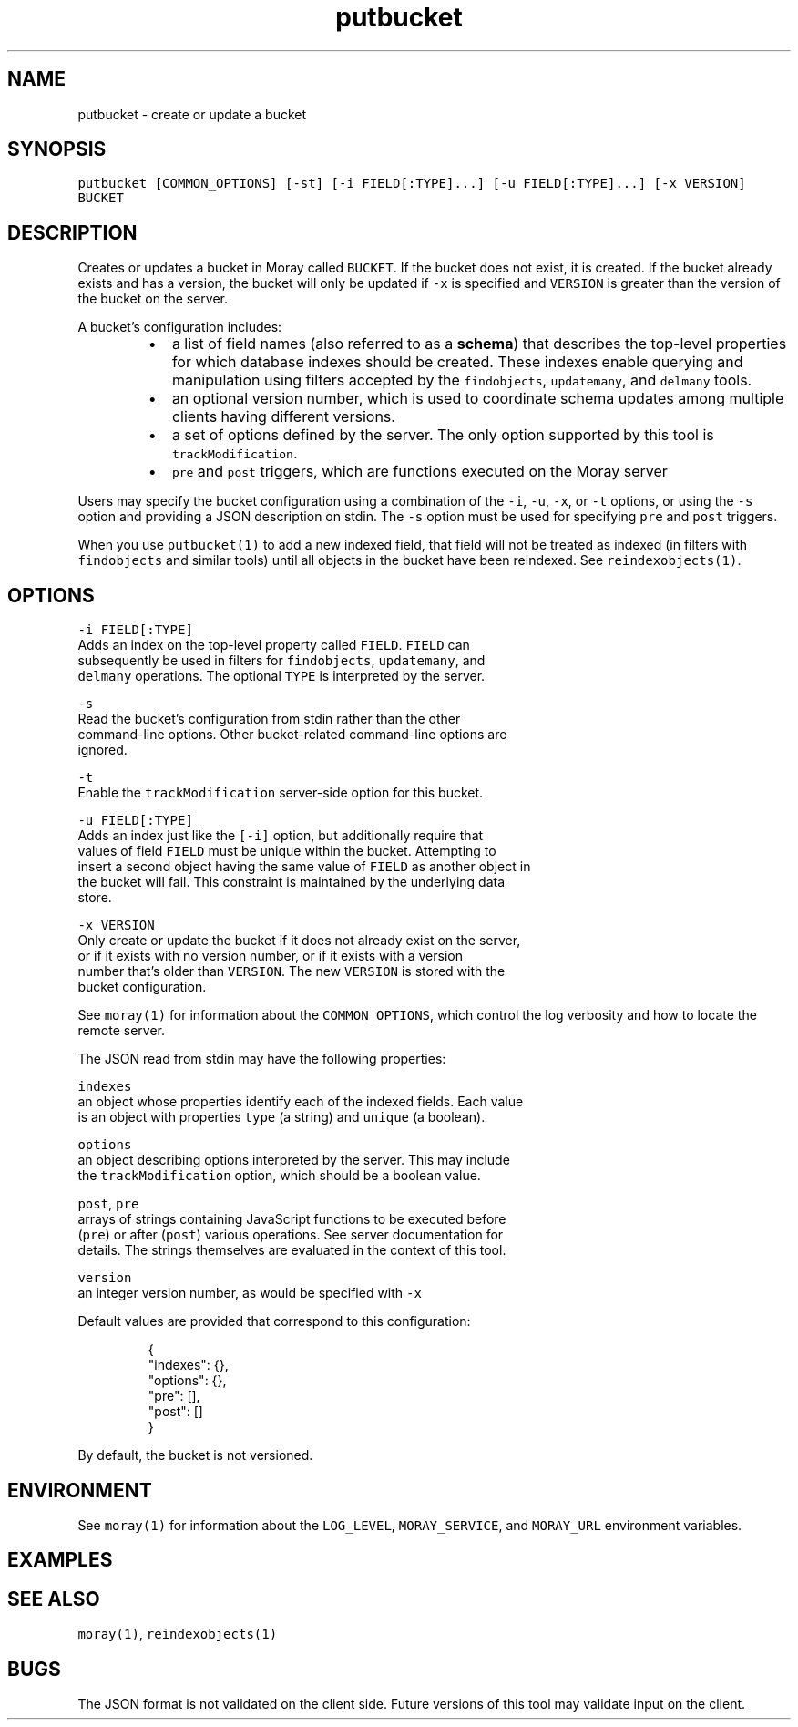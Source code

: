 .TH putbucket 1 "December 2016" Moray "Moray Client Tools"
.SH NAME
.PP
putbucket \- create or update a bucket
.SH SYNOPSIS
.PP
\fB\fCputbucket [COMMON_OPTIONS] [\-st] [\-i FIELD[:TYPE]...] [\-u FIELD[:TYPE]...] [\-x VERSION] BUCKET\fR
.SH DESCRIPTION
.PP
Creates or updates a bucket in Moray called \fB\fCBUCKET\fR\&.  If the bucket does not
exist, it is created.  If the bucket already exists and has a version, the
bucket will only be updated if \fB\fC\-x\fR is specified and \fB\fCVERSION\fR is greater than
the version of the bucket on the server.
.PP
A bucket's configuration includes:
.RS
.IP \(bu 2
a list of field names (also referred to as a \fBschema\fP) that describes the
top\-level properties for which database indexes should be created.  These
indexes enable querying and manipulation using filters accepted by the
\fB\fCfindobjects\fR, \fB\fCupdatemany\fR, and \fB\fCdelmany\fR tools.
.IP \(bu 2
an optional version number, which is used to coordinate schema updates among
multiple clients having different versions.
.IP \(bu 2
a set of options defined by the server.  The only option supported by this
tool is \fB\fCtrackModification\fR\&.
.IP \(bu 2
\fB\fCpre\fR and \fB\fCpost\fR triggers, which are functions executed on the Moray server
.RE
.PP
Users may specify the bucket configuration using a combination of the \fB\fC\-i\fR,
\fB\fC\-u\fR, \fB\fC\-x\fR, or \fB\fC\-t\fR options, or using the \fB\fC\-s\fR option and providing a JSON
description on stdin.  The \fB\fC\-s\fR option must be used for specifying \fB\fCpre\fR and
\fB\fCpost\fR triggers.
.PP
When you use \fB\fCputbucket(1)\fR to add a new indexed field, that field will not be
treated as indexed (in filters with \fB\fCfindobjects\fR and similar tools) until all
objects in the bucket have been reindexed.  See \fB\fCreindexobjects(1)\fR\&.
.SH OPTIONS
.PP
\fB\fC\-i FIELD[:TYPE]\fR
    Adds an index on the top\-level property called \fB\fCFIELD\fR\&.  \fB\fCFIELD\fR can
    subsequently be used in filters for \fB\fCfindobjects\fR, \fB\fCupdatemany\fR, and
    \fB\fCdelmany\fR operations.  The optional \fB\fCTYPE\fR is interpreted by the server.
.PP
\fB\fC\-s\fR
    Read the bucket's configuration from stdin rather than the other
    command\-line options.  Other bucket\-related command\-line options are
    ignored.
.PP
\fB\fC\-t\fR
    Enable the \fB\fCtrackModification\fR server\-side option for this bucket.
.PP
\fB\fC\-u FIELD[:TYPE]\fR
    Adds an index just like the \fB\fC[\-i]\fR option, but additionally require that
    values of field \fB\fCFIELD\fR must be unique within the bucket.  Attempting to
    insert a second object having the same value of \fB\fCFIELD\fR as another object in
    the bucket will fail.  This constraint is maintained by the underlying data
    store.
.PP
\fB\fC\-x VERSION\fR
    Only create or update the bucket if it does not already exist on the server,
    or if it exists with no version number, or if it exists with a version
    number that's older than \fB\fCVERSION\fR\&.  The new \fB\fCVERSION\fR is stored with the
    bucket configuration.
.PP
See \fB\fCmoray(1)\fR for information about the \fB\fCCOMMON_OPTIONS\fR, which control
the log verbosity and how to locate the remote server.
.PP
The JSON read from stdin may have the following properties:
.PP
\fB\fCindexes\fR
    an object whose properties identify each of the indexed fields.  Each value
    is an object with properties \fB\fCtype\fR (a string) and \fB\fCunique\fR (a boolean).
.PP
\fB\fCoptions\fR
    an object describing options interpreted by the server.  This may include
    the \fB\fCtrackModification\fR option, which should be a boolean value.
.PP
\fB\fCpost\fR, \fB\fCpre\fR
    arrays of strings containing JavaScript functions to be executed before
    (\fB\fCpre\fR) or after (\fB\fCpost\fR) various operations.  See server documentation for
    details.  The strings themselves are evaluated in the context of this tool.
.PP
\fB\fCversion\fR
    an integer version number, as would be specified with \fB\fC\-x\fR
.PP
Default values are provided that correspond to this configuration:
.PP
.RS
.nf
{
    "indexes": {},
    "options": {},
    "pre": [],
    "post": []
}
.fi
.RE
.PP
By default, the bucket is not versioned.
.SH ENVIRONMENT
.PP
See \fB\fCmoray(1)\fR for information about the \fB\fCLOG_LEVEL\fR, \fB\fCMORAY_SERVICE\fR, and
\fB\fCMORAY_URL\fR environment variables.
.SH EXAMPLES
.SH SEE ALSO
.PP
\fB\fCmoray(1)\fR, \fB\fCreindexobjects(1)\fR
.SH BUGS
.PP
The JSON format is not validated on the client side.  Future versions of this
tool may validate input on the client.
